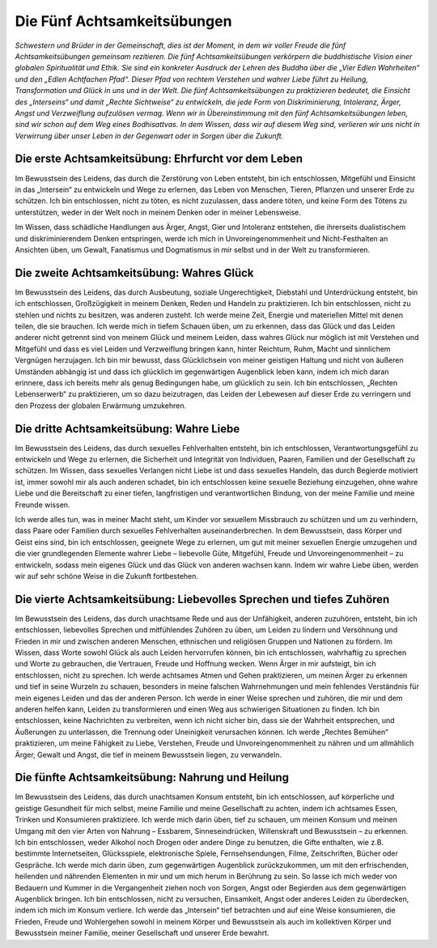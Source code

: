 Die Fünf Achtsamkeitsübungen
############################

*Schwestern und Brüder in der Gemeinschaft, dies ist der Moment, in dem wir voller Freude die fünf Achtsamkeitsübungen gemeinsam rezitieren. Die fünf Achtsamkeitsübungen verkörpern die buddhistische Vision einer globalen Spiritualität und Ethik. Sie sind ein konkreter Ausdruck der Lehren des Buddha über die „Vier Edlen Wahrheiten“ und den „Edlen Achtfachen Pfad“. Dieser Pfad von rechtem Verstehen und wahrer Liebe führt zu Heilung, Transformation und Glück in uns und in der Welt. Die fünf Achtsamkeitsübungen zu praktizieren bedeutet, die Einsicht des „Interseins“ und damit „Rechte Sichtweise“ zu entwickeln, die jede Form von Diskriminierung, Intoleranz, Ärger, Angst und Verzweiflung aufzulösen vermag. Wenn wir in Übereinstimmung mit den fünf Achtsamkeitsübungen leben, sind wir schon auf dem Weg eines Bodhisattvas. In dem Wissen, dass wir auf diesem Weg sind, verlieren wir uns nicht in Verwirrung über unser Leben in der Gegenwart oder in Sorgen über die Zukunft.*

Die erste Achtsamkeitsübung: Ehrfurcht vor dem Leben
----------------------------------------------------
Im Bewusstsein des Leidens, das durch die Zerstörung von Leben entsteht, bin ich entschlossen, Mitgefühl und Einsicht in das „Intersein“ zu entwickeln und Wege zu erlernen, das Leben von Menschen, Tieren, Pflanzen und unserer Erde zu schützen. Ich bin entschlossen, nicht zu töten, es nicht zuzulassen, dass andere töten, und keine Form des Tötens zu unterstützen, weder in der Welt noch in meinem Denken oder in meiner Lebensweise.

Im Wissen, dass schädliche Handlungen aus Ärger, Angst, Gier und Intoleranz entstehen, die ihrerseits dualistischem und diskriminierendem Denken entspringen, werde ich mich in Unvoreingenommenheit und Nicht-Festhalten an Ansichten üben, um Gewalt, Fanatismus und Dogmatismus in mir selbst und in der Welt zu transformieren.

Die zweite Achtsamkeitsübung: Wahres Glück
------------------------------------------
Im Bewusstsein des Leidens, das durch Ausbeutung, soziale Ungerechtigkeit, Diebstahl und Unterdrückung entsteht, bin ich entschlossen, Großzügigkeit in meinem Denken, Reden und Handeln zu praktizieren. Ich bin entschlossen, nicht zu stehlen und nichts zu besitzen, was anderen zusteht. Ich werde meine Zeit, Energie und materiellen Mittel mit denen teilen, die sie brauchen. Ich werde mich in tiefem Schauen üben, um zu erkennen, dass das Glück und das Leiden anderer nicht getrennt sind von meinem Glück und meinem Leiden, dass wahres Glück nur möglich ist mit Verstehen und Mitgefühl und dass es viel Leiden und Verzweiflung bringen kann, hinter Reichtum, Ruhm, Macht und sinnlichem Vergnügen herzujagen. Ich bin mir bewusst, dass Glücklichsein von meiner geistigen Haltung und nicht von äußeren Umständen abhängig ist und dass ich glücklich im gegenwärtigen Augenblick leben kann, indem ich mich daran erinnere, dass ich bereits mehr als genug Bedingungen habe, um glücklich zu sein. Ich bin entschlossen, „Rechten Lebenserwerb“ zu praktizieren, um so dazu beizutragen, das Leiden der Lebewesen auf dieser Erde zu verringern und den Prozess der globalen Erwärmung umzukehren.

Die dritte Achtsamkeitsübung: Wahre Liebe
-----------------------------------------
Im Bewusstsein des Leidens, das durch sexuelles Fehlverhalten entsteht, bin ich entschlossen, Verantwortungsgefühl zu entwickeln und Wege zu erlernen, die Sicherheit und Integrität von Individuen, Paaren, Familien und der Gesellschaft zu schützen. Im Wissen, dass sexuelles Verlangen nicht Liebe ist und dass sexuelles Handeln, das durch Begierde motiviert ist, immer sowohl mir als auch anderen schadet, bin ich entschlossen keine sexuelle Beziehung einzugehen, ohne wahre Liebe und die Bereitschaft zu einer tiefen, langfristigen und verantwortlichen Bindung, von der meine Familie und meine Freunde wissen.

Ich werde alles tun, was in meiner Macht steht, um Kinder vor sexuellem Missbrauch zu schützen und um zu verhindern, dass Paare oder Familien durch sexuelles Fehlverhalten auseinanderbrechen. In dem Bewusstsein, dass Körper und Geist eins sind, bin ich entschlossen, geeignete Wege zu erlernen, um gut mit meiner sexuellen Energie umzugehen und die vier grundlegenden Elemente wahrer Liebe – liebevolle Güte, Mitgefühl, Freude und Unvoreingenommenheit – zu entwickeln, sodass mein eigenes Glück und das Glück von anderen wachsen kann. Indem wir wahre Liebe üben, werden wir auf sehr schöne Weise in die Zukunft fortbestehen.

Die vierte Achtsamkeitsübung: Liebevolles Sprechen und tiefes Zuhören
---------------------------------------------------------------------
Im Bewusstsein des Leidens, das durch unachtsame Rede und aus der Unfähigkeit, anderen zuzuhören, entsteht, bin ich entschlossen, liebevolles Sprechen und mitfühlendes Zuhören zu üben, um Leiden zu lindern und Versöhnung und Frieden in mir und zwischen anderen Menschen, ethnischen und religiösen Gruppen und Nationen zu fördern. Im Wissen, dass Worte sowohl Glück als auch Leiden hervorrufen können, bin ich entschlossen, wahrhaftig zu sprechen und Worte zu gebrauchen, die Vertrauen, Freude und Hoffnung wecken. Wenn Ärger in mir aufsteigt, bin ich entschlossen, nicht zu sprechen. Ich werde achtsames Atmen und Gehen praktizieren, um meinen Ärger zu erkennen und tief in seine Wurzeln zu schauen, besonders in meine falschen Wahrnehmungen und mein fehlendes Verständnis für mein eigenes Leiden und das der anderen Person. Ich werde in einer Weise sprechen und zuhören, die mir und dem anderen helfen kann, Leiden zu transformieren und einen Weg aus schwierigen Situationen zu finden. Ich bin entschlossen, keine Nachrichten zu verbreiten, wenn ich nicht sicher bin, dass sie der Wahrheit entsprechen, und Äußerungen zu unterlassen, die Trennung oder Uneinigkeit verursachen können. Ich werde „Rechtes Bemühen“ praktizieren, um meine Fähigkeit zu Liebe, Verstehen, Freude und Unvoreingenommenheit zu nähren und um allmählich Ärger, Gewalt und Angst, die tief in meinem Bewusstsein liegen, zu verwandeln.

Die fünfte Achtsamkeitsübung: Nahrung und Heilung
-------------------------------------------------
Im Bewusstsein des Leidens, das durch unachtsamen Konsum entsteht, bin ich entschlossen, auf körperliche und geistige Gesundheit für mich selbst, meine Familie und meine Gesellschaft zu achten, indem ich achtsames Essen, Trinken und Konsumieren praktiziere. Ich werde mich darin üben, tief zu schauen, um meinen Konsum und meinen Umgang mit den vier Arten von Nahrung – Essbarem, Sinneseindrücken, Willenskraft und Bewusstsein – zu erkennen. Ich bin entschlossen, weder Alkohol noch Drogen oder andere Dinge zu benutzen, die Gifte enthalten, wie z.B. bestimmte Internetseiten, Glücksspiele, elektronische Spiele, Fernsehsendungen, Filme, Zeitschriften, Bücher oder Gespräche. Ich werde mich darin üben, zum gegenwärtigen Augenblick zurückzukommen, um mit den erfrischenden, heilenden und nährenden Elementen in mir und um mich herum in Berührung zu sein. So lasse ich mich weder von Bedauern und Kummer in die Vergangenheit ziehen noch von Sorgen, Angst oder Begierden aus dem gegenwärtigen Augenblick bringen. Ich bin entschlossen, nicht zu versuchen, Einsamkeit, Angst oder anderes Leiden zu überdecken, indem ich mich im Konsum verliere. Ich werde das „Intersein“ tief betrachten und auf eine Weise konsumieren, die Frieden, Freude und Wohlergehen sowohl in meinem Körper und Bewusstsein als auch im kollektiven Körper und Bewusstsein meiner Familie, meiner Gesellschaft und unserer Erde bewahrt.